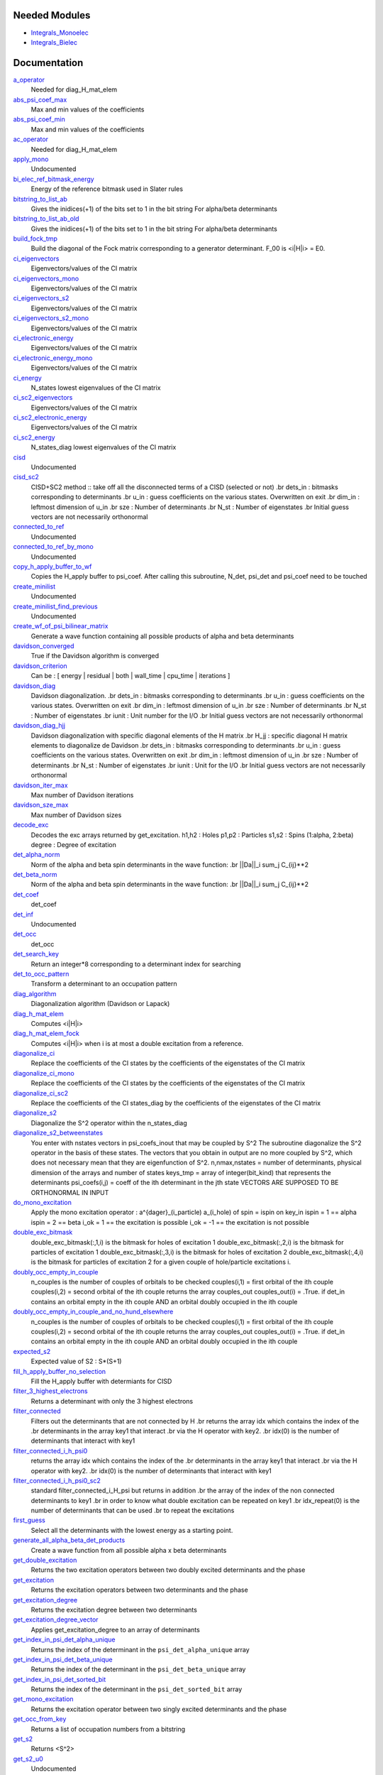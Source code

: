 Needed Modules
==============
.. Do not edit this section It was auto-generated
.. by the `update_README.py` script.


.. image:: tree_dependency.png

* `Integrals_Monoelec <http://github.com/LCPQ/quantum_package/tree/master/src/Integrals_Monoelec>`_
* `Integrals_Bielec <http://github.com/LCPQ/quantum_package/tree/master/src/Integrals_Bielec>`_

Documentation
=============
.. Do not edit this section It was auto-generated
.. by the `update_README.py` script.


`a_operator <http://github.com/LCPQ/quantum_package/tree/master/src/Determinants/slater_rules.irp.f#L1398>`_
  Needed for diag_H_mat_elem


`abs_psi_coef_max <http://github.com/LCPQ/quantum_package/tree/master/src/Determinants/determinants.irp.f#L452>`_
  Max and min values of the coefficients


`abs_psi_coef_min <http://github.com/LCPQ/quantum_package/tree/master/src/Determinants/determinants.irp.f#L453>`_
  Max and min values of the coefficients


`ac_operator <http://github.com/LCPQ/quantum_package/tree/master/src/Determinants/slater_rules.irp.f#L1444>`_
  Needed for diag_H_mat_elem


`apply_mono <http://github.com/LCPQ/quantum_package/tree/master/src/Determinants/excitations_utils.irp.f#L1>`_
  Undocumented


`bi_elec_ref_bitmask_energy <http://github.com/LCPQ/quantum_package/tree/master/src/Determinants/ref_bitmask.irp.f#L5>`_
  Energy of the reference bitmask used in Slater rules


`bitstring_to_list_ab <http://github.com/LCPQ/quantum_package/tree/master/src/Determinants/slater_rules.irp.f#L352>`_
  Gives the inidices(+1) of the bits set to 1 in the bit string
  For alpha/beta determinants


`bitstring_to_list_ab_old <http://github.com/LCPQ/quantum_package/tree/master/src/Determinants/slater_rules.irp.f#L390>`_
  Gives the inidices(+1) of the bits set to 1 in the bit string
  For alpha/beta determinants


`build_fock_tmp <http://github.com/LCPQ/quantum_package/tree/master/src/Determinants/Fock_diag.irp.f#L1>`_
  Build the diagonal of the Fock matrix corresponding to a generator
  determinant. F_00 is <i|H|i> = E0.


`ci_eigenvectors <http://github.com/LCPQ/quantum_package/tree/master/src/Determinants/diagonalize_CI.irp.f#L37>`_
  Eigenvectors/values of the CI matrix


`ci_eigenvectors_mono <http://github.com/LCPQ/quantum_package/tree/master/src/Determinants/diagonalize_CI_mono.irp.f#L2>`_
  Eigenvectors/values of the CI matrix


`ci_eigenvectors_s2 <http://github.com/LCPQ/quantum_package/tree/master/src/Determinants/diagonalize_CI.irp.f#L43>`_
  Eigenvectors/values of the CI matrix


`ci_eigenvectors_s2_mono <http://github.com/LCPQ/quantum_package/tree/master/src/Determinants/diagonalize_CI_mono.irp.f#L3>`_
  Eigenvectors/values of the CI matrix


`ci_electronic_energy <http://github.com/LCPQ/quantum_package/tree/master/src/Determinants/diagonalize_CI.irp.f#L41>`_
  Eigenvectors/values of the CI matrix


`ci_electronic_energy_mono <http://github.com/LCPQ/quantum_package/tree/master/src/Determinants/diagonalize_CI_mono.irp.f#L1>`_
  Eigenvectors/values of the CI matrix


`ci_energy <http://github.com/LCPQ/quantum_package/tree/master/src/Determinants/diagonalize_CI.irp.f#L23>`_
  N_states lowest eigenvalues of the CI matrix


`ci_sc2_eigenvectors <http://github.com/LCPQ/quantum_package/tree/master/src/Determinants/diagonalize_CI_SC2.irp.f#L27>`_
  Eigenvectors/values of the CI matrix


`ci_sc2_electronic_energy <http://github.com/LCPQ/quantum_package/tree/master/src/Determinants/diagonalize_CI_SC2.irp.f#L26>`_
  Eigenvectors/values of the CI matrix


`ci_sc2_energy <http://github.com/LCPQ/quantum_package/tree/master/src/Determinants/diagonalize_CI_SC2.irp.f#L1>`_
  N_states_diag lowest eigenvalues of the CI matrix


`cisd <http://github.com/LCPQ/quantum_package/tree/master/src/Determinants/truncate_wf.irp.f#L1>`_
  Undocumented


`cisd_sc2 <http://github.com/LCPQ/quantum_package/tree/master/src/Determinants/SC2.irp.f#L1>`_
  CISD+SC2 method              :: take off all the disconnected terms of a CISD (selected or not)
  .br
  dets_in : bitmasks corresponding to determinants
  .br
  u_in : guess coefficients on the various states. Overwritten
  on exit
  .br
  dim_in : leftmost dimension of u_in
  .br
  sze : Number of determinants
  .br
  N_st : Number of eigenstates
  .br
  Initial guess vectors are not necessarily orthonormal


`connected_to_ref <http://github.com/LCPQ/quantum_package/tree/master/src/Determinants/connected_to_ref.irp.f#L192>`_
  Undocumented


`connected_to_ref_by_mono <http://github.com/LCPQ/quantum_package/tree/master/src/Determinants/connected_to_ref.irp.f#L290>`_
  Undocumented


`copy_h_apply_buffer_to_wf <http://github.com/LCPQ/quantum_package/tree/master/src/Determinants/H_apply.irp.f#L112>`_
  Copies the H_apply buffer to psi_coef.
  After calling this subroutine, N_det, psi_det and psi_coef need to be touched


`create_minilist <http://github.com/LCPQ/quantum_package/tree/master/src/Determinants/slater_rules.irp.f#L840>`_
  Undocumented


`create_minilist_find_previous <http://github.com/LCPQ/quantum_package/tree/master/src/Determinants/slater_rules.irp.f#L887>`_
  Undocumented


`create_wf_of_psi_bilinear_matrix <http://github.com/LCPQ/quantum_package/tree/master/src/Determinants/spindeterminants.irp.f#L445>`_
  Generate a wave function containing all possible products
  of alpha and beta determinants


`davidson_converged <http://github.com/LCPQ/quantum_package/tree/master/src/Determinants/davidson.irp.f#L604>`_
  True if the Davidson algorithm is converged


`davidson_criterion <http://github.com/LCPQ/quantum_package/tree/master/src/Determinants/davidson.irp.f#L596>`_
  Can be : [  energy  | residual | both | wall_time | cpu_time | iterations ]


`davidson_diag <http://github.com/LCPQ/quantum_package/tree/master/src/Determinants/davidson.irp.f#L18>`_
  Davidson diagonalization.
  .br
  dets_in : bitmasks corresponding to determinants
  .br
  u_in : guess coefficients on the various states. Overwritten
  on exit
  .br
  dim_in : leftmost dimension of u_in
  .br
  sze : Number of determinants
  .br
  N_st : Number of eigenstates
  .br
  iunit : Unit number for the I/O
  .br
  Initial guess vectors are not necessarily orthonormal


`davidson_diag_hjj <http://github.com/LCPQ/quantum_package/tree/master/src/Determinants/davidson.irp.f#L288>`_
  Davidson diagonalization with specific diagonal elements of the H matrix
  .br
  H_jj : specific diagonal H matrix elements to diagonalize de Davidson
  .br
  dets_in : bitmasks corresponding to determinants
  .br
  u_in : guess coefficients on the various states. Overwritten
  on exit
  .br
  dim_in : leftmost dimension of u_in
  .br
  sze : Number of determinants
  .br
  N_st : Number of eigenstates
  .br
  iunit : Unit for the I/O
  .br
  Initial guess vectors are not necessarily orthonormal


`davidson_iter_max <http://github.com/LCPQ/quantum_package/tree/master/src/Determinants/davidson.irp.f#L1>`_
  Max number of Davidson iterations


`davidson_sze_max <http://github.com/LCPQ/quantum_package/tree/master/src/Determinants/davidson.irp.f#L9>`_
  Max number of Davidson sizes


`decode_exc <http://github.com/LCPQ/quantum_package/tree/master/src/Determinants/slater_rules.irp.f#L76>`_
  Decodes the exc arrays returned by get_excitation.
  h1,h2 : Holes
  p1,p2 : Particles
  s1,s2 : Spins (1:alpha, 2:beta)
  degree : Degree of excitation


`det_alpha_norm <http://github.com/LCPQ/quantum_package/tree/master/src/Determinants/spindeterminants.irp.f#L353>`_
  Norm of the alpha and beta spin determinants in the wave function:
  .br
  ||Da||_i \sum_j C_{ij}**2


`det_beta_norm <http://github.com/LCPQ/quantum_package/tree/master/src/Determinants/spindeterminants.irp.f#L354>`_
  Norm of the alpha and beta spin determinants in the wave function:
  .br
  ||Da||_i \sum_j C_{ij}**2


`det_coef <http://github.com/LCPQ/quantum_package/tree/master/src/Determinants/ezfio_interface.irp.f#L138>`_
  det_coef


`det_inf <http://github.com/LCPQ/quantum_package/tree/master/src/Determinants/davidson.irp.f#L69>`_
  Undocumented


`det_occ <http://github.com/LCPQ/quantum_package/tree/master/src/Determinants/ezfio_interface.irp.f#L248>`_
  det_occ


`det_search_key <http://github.com/LCPQ/quantum_package/tree/master/src/Determinants/connected_to_ref.irp.f#L1>`_
  Return an integer*8 corresponding to a determinant index for searching


`det_to_occ_pattern <http://github.com/LCPQ/quantum_package/tree/master/src/Determinants/occ_pattern.irp.f#L2>`_
  Transform a determinant to an occupation pattern


`diag_algorithm <http://github.com/LCPQ/quantum_package/tree/master/src/Determinants/diagonalize_CI.irp.f#L2>`_
  Diagonalization algorithm (Davidson or Lapack)


`diag_h_mat_elem <http://github.com/LCPQ/quantum_package/tree/master/src/Determinants/slater_rules.irp.f#L1336>`_
  Computes <i|H|i>


`diag_h_mat_elem_fock <http://github.com/LCPQ/quantum_package/tree/master/src/Determinants/slater_rules.irp.f#L1267>`_
  Computes <i|H|i> when i is at most a double excitation from
  a reference.


`diagonalize_ci <http://github.com/LCPQ/quantum_package/tree/master/src/Determinants/diagonalize_CI.irp.f#L105>`_
  Replace the coefficients of the CI states by the coefficients of the
  eigenstates of the CI matrix


`diagonalize_ci_mono <http://github.com/LCPQ/quantum_package/tree/master/src/Determinants/diagonalize_CI_mono.irp.f#L73>`_
  Replace the coefficients of the CI states by the coefficients of the
  eigenstates of the CI matrix


`diagonalize_ci_sc2 <http://github.com/LCPQ/quantum_package/tree/master/src/Determinants/diagonalize_CI_SC2.irp.f#L45>`_
  Replace the coefficients of the CI states_diag by the coefficients of the
  eigenstates of the CI matrix


`diagonalize_s2 <http://github.com/LCPQ/quantum_package/tree/master/src/Determinants/ezfio_interface.irp.f#L160>`_
  Diagonalize the S^2 operator within the n_states_diag


`diagonalize_s2_betweenstates <http://github.com/LCPQ/quantum_package/tree/master/src/Determinants/s2.irp.f#L205>`_
  You enter with nstates vectors in psi_coefs_inout that may be coupled by S^2
  The subroutine diagonalize the S^2 operator in the basis of these states.
  The vectors that you obtain in output are no more coupled by S^2,
  which does not necessary mean that they are eigenfunction of S^2.
  n,nmax,nstates = number of determinants, physical dimension of the arrays and number of states
  keys_tmp = array of integer(bit_kind) that represents the determinants
  psi_coefs(i,j) = coeff of the ith determinant in the jth state
  VECTORS ARE SUPPOSED TO BE ORTHONORMAL IN INPUT


`do_mono_excitation <http://github.com/LCPQ/quantum_package/tree/master/src/Determinants/create_excitations.irp.f#L1>`_
  Apply the mono excitation operator : a^{dager}_(i_particle) a_(i_hole) of spin = ispin
  on key_in
  ispin = 1  == alpha
  ispin = 2  == beta
  i_ok = 1  == the excitation is possible
  i_ok = -1 == the excitation is not possible


`double_exc_bitmask <http://github.com/LCPQ/quantum_package/tree/master/src/Determinants/determinants_bitmasks.irp.f#L40>`_
  double_exc_bitmask(:,1,i) is the bitmask for holes of excitation 1
  double_exc_bitmask(:,2,i) is the bitmask for particles of excitation 1
  double_exc_bitmask(:,3,i) is the bitmask for holes of excitation 2
  double_exc_bitmask(:,4,i) is the bitmask for particles of excitation 2
  for a given couple of hole/particle excitations i.


`doubly_occ_empty_in_couple <http://github.com/LCPQ/quantum_package/tree/master/src/Determinants/usefull_for_ovb.irp.f#L41>`_
  n_couples is the number of couples of orbitals to be checked
  couples(i,1) = first orbital of the ith couple
  couples(i,2) = second orbital of the ith couple
  returns the array couples_out
  couples_out(i) = .True. if det_in contains
  an orbital empty in the ith couple  AND
  an orbital doubly occupied in the ith couple


`doubly_occ_empty_in_couple_and_no_hund_elsewhere <http://github.com/LCPQ/quantum_package/tree/master/src/Determinants/usefull_for_ovb.irp.f#L135>`_
  n_couples is the number of couples of orbitals to be checked
  couples(i,1) = first orbital of the ith couple
  couples(i,2) = second orbital of the ith couple
  returns the array couples_out
  couples_out(i) = .True. if det_in contains
  an orbital empty in the ith couple  AND
  an orbital doubly occupied in the ith couple


`expected_s2 <http://github.com/LCPQ/quantum_package/tree/master/src/Determinants/s2.irp.f#L48>`_
  Expected value of S2 : S*(S+1)


`fill_h_apply_buffer_no_selection <http://github.com/LCPQ/quantum_package/tree/master/src/Determinants/H_apply.irp.f#L266>`_
  Fill the H_apply buffer with determiants for CISD


`filter_3_highest_electrons <http://github.com/LCPQ/quantum_package/tree/master/src/Determinants/determinants.irp.f#L424>`_
  Returns a determinant with only the 3 highest electrons


`filter_connected <http://github.com/LCPQ/quantum_package/tree/master/src/Determinants/filter_connected.irp.f#L2>`_
  Filters out the determinants that are not connected by H
  .br
  returns the array idx which contains the index of the
  .br
  determinants in the array key1 that interact
  .br
  via the H operator with key2.
  .br
  idx(0) is the number of determinants that interact with key1


`filter_connected_i_h_psi0 <http://github.com/LCPQ/quantum_package/tree/master/src/Determinants/filter_connected.irp.f#L101>`_
  returns the array idx which contains the index of the
  .br
  determinants in the array key1 that interact
  .br
  via the H operator with key2.
  .br
  idx(0) is the number of determinants that interact with key1


`filter_connected_i_h_psi0_sc2 <http://github.com/LCPQ/quantum_package/tree/master/src/Determinants/filter_connected.irp.f#L205>`_
  standard filter_connected_i_H_psi but returns in addition
  .br
  the array of the index of the non connected determinants to key1
  .br
  in order to know what double excitation can be repeated on key1
  .br
  idx_repeat(0) is the number of determinants that can be used
  .br
  to repeat the excitations


`first_guess <http://github.com/LCPQ/quantum_package/tree/master/src/Determinants/guess_lowest_state.irp.f#L1>`_
  Select all the determinants with the lowest energy as a starting point.


`generate_all_alpha_beta_det_products <http://github.com/LCPQ/quantum_package/tree/master/src/Determinants/spindeterminants.irp.f#L503>`_
  Create a wave function from all possible alpha x beta determinants


`get_double_excitation <http://github.com/LCPQ/quantum_package/tree/master/src/Determinants/slater_rules.irp.f#L142>`_
  Returns the two excitation operators between two doubly excited determinants and the phase


`get_excitation <http://github.com/LCPQ/quantum_package/tree/master/src/Determinants/slater_rules.irp.f#L30>`_
  Returns the excitation operators between two determinants and the phase


`get_excitation_degree <http://github.com/LCPQ/quantum_package/tree/master/src/Determinants/slater_rules.irp.f#L1>`_
  Returns the excitation degree between two determinants


`get_excitation_degree_vector <http://github.com/LCPQ/quantum_package/tree/master/src/Determinants/slater_rules.irp.f#L1172>`_
  Applies get_excitation_degree to an array of determinants


`get_index_in_psi_det_alpha_unique <http://github.com/LCPQ/quantum_package/tree/master/src/Determinants/spindeterminants.irp.f#L141>`_
  Returns the index of the determinant in the ``psi_det_alpha_unique`` array


`get_index_in_psi_det_beta_unique <http://github.com/LCPQ/quantum_package/tree/master/src/Determinants/spindeterminants.irp.f#L223>`_
  Returns the index of the determinant in the ``psi_det_beta_unique`` array


`get_index_in_psi_det_sorted_bit <http://github.com/LCPQ/quantum_package/tree/master/src/Determinants/connected_to_ref.irp.f#L50>`_
  Returns the index of the determinant in the ``psi_det_sorted_bit`` array


`get_mono_excitation <http://github.com/LCPQ/quantum_package/tree/master/src/Determinants/slater_rules.irp.f#L275>`_
  Returns the excitation operator between two singly excited determinants and the phase


`get_occ_from_key <http://github.com/LCPQ/quantum_package/tree/master/src/Determinants/slater_rules.irp.f#L1490>`_
  Returns a list of occupation numbers from a bitstring


`get_s2 <http://github.com/LCPQ/quantum_package/tree/master/src/Determinants/s2.irp.f#L1>`_
  Returns <S^2>


`get_s2_u0 <http://github.com/LCPQ/quantum_package/tree/master/src/Determinants/s2.irp.f#L109>`_
  Undocumented


`get_s2_u0_old <http://github.com/LCPQ/quantum_package/tree/master/src/Determinants/s2.irp.f#L82>`_
  Undocumented


`get_uj_s2_ui <http://github.com/LCPQ/quantum_package/tree/master/src/Determinants/s2.irp.f#L152>`_
  Undocumented


`give_index_of_doubly_occ_in_active_space <http://github.com/LCPQ/quantum_package/tree/master/src/Determinants/usefull_for_ovb.irp.f#L97>`_
  Undocumented


`h_apply_buffer_allocated <http://github.com/LCPQ/quantum_package/tree/master/src/Determinants/H_apply.irp.f#L15>`_
  Buffer of determinants/coefficients/perturbative energy for H_apply.
  Uninitialized. Filled by H_apply subroutines.


`h_apply_buffer_lock <http://github.com/LCPQ/quantum_package/tree/master/src/Determinants/H_apply.irp.f#L16>`_
  Buffer of determinants/coefficients/perturbative energy for H_apply.
  Uninitialized. Filled by H_apply subroutines.


`h_matrix_all_dets <http://github.com/LCPQ/quantum_package/tree/master/src/Determinants/utils.irp.f#L1>`_
  H matrix on the basis of the slater determinants defined by psi_det


`h_matrix_cas <http://github.com/LCPQ/quantum_package/tree/master/src/Determinants/psi_cas.irp.f#L116>`_
  Undocumented


`h_u_0 <http://github.com/LCPQ/quantum_package/tree/master/src/Determinants/slater_rules.irp.f#L1506>`_
  Computes v_0 = H|u_0>
  .br
  n : number of determinants
  .br
  H_jj : array of <j|H|j>


`i_h_j <http://github.com/LCPQ/quantum_package/tree/master/src/Determinants/slater_rules.irp.f#L430>`_
  Returns <i|H|j> where i and j are determinants


`i_h_j_phase_out <http://github.com/LCPQ/quantum_package/tree/master/src/Determinants/slater_rules.irp.f#L566>`_
  Returns <i|H|j> where i and j are determinants


`i_h_j_verbose <http://github.com/LCPQ/quantum_package/tree/master/src/Determinants/slater_rules.irp.f#L702>`_
  Returns <i|H|j> where i and j are determinants


`i_h_psi <http://github.com/LCPQ/quantum_package/tree/master/src/Determinants/slater_rules.irp.f#L940>`_
  Computes <i|H|Psi> = \sum_J c_J <i|H|J>.
  .br
  Uses filter_connected_i_H_psi0 to get all the |J> to which |i>
  is connected.
  The i_H_psi_minilist is much faster but requires to build the
  minilists


`i_h_psi_minilist <http://github.com/LCPQ/quantum_package/tree/master/src/Determinants/slater_rules.irp.f#L982>`_
  Computes <i|H|Psi> = \sum_J c_J <i|H|J>.
  .br
  Uses filter_connected_i_H_psi0 to get all the |J> to which |i>
  is connected. The |J> are searched in short pre-computed lists.


`i_h_psi_sc2 <http://github.com/LCPQ/quantum_package/tree/master/src/Determinants/slater_rules.irp.f#L1069>`_
  <key|H|psi> for the various Nstate
  .br
  returns in addition
  .br
  the array of the index of the non connected determinants to key1
  .br
  in order to know what double excitation can be repeated on key1
  .br
  idx_repeat(0) is the number of determinants that can be used
  .br
  to repeat the excitations


`i_h_psi_sc2_verbose <http://github.com/LCPQ/quantum_package/tree/master/src/Determinants/slater_rules.irp.f#L1116>`_
  <key|H|psi> for the various Nstate
  .br
  returns in addition
  .br
  the array of the index of the non connected determinants to key1
  .br
  in order to know what double excitation can be repeated on key1
  .br
  idx_repeat(0) is the number of determinants that can be used
  .br
  to repeat the excitations


`i_h_psi_sec_ord <http://github.com/LCPQ/quantum_package/tree/master/src/Determinants/slater_rules.irp.f#L1022>`_
  <key|H|psi> for the various Nstates


`idx_cas <http://github.com/LCPQ/quantum_package/tree/master/src/Determinants/psi_cas.irp.f#L5>`_
  CAS wave function, defined from the application of the CAS bitmask on the
  determinants. idx_cas gives the indice of the CAS determinant in psi_det.


`idx_non_cas <http://github.com/LCPQ/quantum_package/tree/master/src/Determinants/psi_cas.irp.f#L66>`_
  Set of determinants which are not part of the CAS, defined from the application
  of the CAS bitmask on the determinants.
  idx_non_cas gives the indice of the determinant in psi_det.


`int_of_3_highest_electrons <http://github.com/LCPQ/quantum_package/tree/master/src/Determinants/determinants.irp.f#L389>`_
  Returns an integer*8 as :
  .br
  |_<--- 21 bits ---><--- 21 bits ---><--- 21 bits --->|
  .br
  |0<---   i1    ---><---   i2    ---><---   i3    --->|
  .br
  It encodes the value of the indices of the 3 highest MOs
  in descending order
  .br


`is_connected_to <http://github.com/LCPQ/quantum_package/tree/master/src/Determinants/connected_to_ref.irp.f#L158>`_
  Undocumented


`is_in_wavefunction <http://github.com/LCPQ/quantum_package/tree/master/src/Determinants/connected_to_ref.irp.f#L36>`_
  True if the determinant ``det`` is in the wave function


`kinetic_ref_bitmask_energy <http://github.com/LCPQ/quantum_package/tree/master/src/Determinants/ref_bitmask.irp.f#L3>`_
  Energy of the reference bitmask used in Slater rules


`make_restart_s2_wave_function <http://github.com/LCPQ/quantum_package/tree/master/src/Determinants/make_restart_s2_wave_function.irp.f#L1>`_
  Undocumented


`make_s2_eigenfunction <http://github.com/LCPQ/quantum_package/tree/master/src/Determinants/occ_pattern.irp.f#L251>`_
  Undocumented


`max_degree_exc <http://github.com/LCPQ/quantum_package/tree/master/src/Determinants/determinants.irp.f#L33>`_
  Maximum degree of excitation in the wf


`mono_elec_ref_bitmask_energy <http://github.com/LCPQ/quantum_package/tree/master/src/Determinants/ref_bitmask.irp.f#L2>`_
  Energy of the reference bitmask used in Slater rules


`n_det <http://github.com/LCPQ/quantum_package/tree/master/src/Determinants/determinants.irp.f#L3>`_
  Number of determinants in the wave function


`n_det_alpha_unique <http://github.com/LCPQ/quantum_package/tree/master/src/Determinants/spindeterminants.irp.f_template_136#L4>`_
  Unique alpha determinants


`n_det_beta_unique <http://github.com/LCPQ/quantum_package/tree/master/src/Determinants/spindeterminants.irp.f_template_136#L80>`_
  Unique beta determinants


`n_det_cas <http://github.com/LCPQ/quantum_package/tree/master/src/Determinants/psi_cas.irp.f#L6>`_
  CAS wave function, defined from the application of the CAS bitmask on the
  determinants. idx_cas gives the indice of the CAS determinant in psi_det.


`n_det_max <http://github.com/LCPQ/quantum_package/tree/master/src/Determinants/ezfio_interface.irp.f#L50>`_
  Max number of determinants in the wave function


`n_det_max_jacobi <http://github.com/LCPQ/quantum_package/tree/master/src/Determinants/ezfio_interface.irp.f#L94>`_
  Maximum number of determinants diagonalized by Jacobi


`n_det_max_property <http://github.com/LCPQ/quantum_package/tree/master/src/Determinants/ezfio_interface.irp.f#L314>`_
  Max number of determinants in the wave function when you select for a given property


`n_det_non_cas <http://github.com/LCPQ/quantum_package/tree/master/src/Determinants/psi_cas.irp.f#L67>`_
  Set of determinants which are not part of the CAS, defined from the application
  of the CAS bitmask on the determinants.
  idx_non_cas gives the indice of the determinant in psi_det.


`n_double_exc_bitmasks <http://github.com/LCPQ/quantum_package/tree/master/src/Determinants/determinants_bitmasks.irp.f#L31>`_
  Number of double excitation bitmasks


`n_occ_pattern <http://github.com/LCPQ/quantum_package/tree/master/src/Determinants/occ_pattern.irp.f#L143>`_
  array of the occ_pattern present in the wf
  psi_occ_pattern(:,1,j) = jth occ_pattern of the wave function : represent all the single occupation
  psi_occ_pattern(:,2,j) = jth occ_pattern of the wave function : represent all the double occupation


`n_open_shell <http://github.com/LCPQ/quantum_package/tree/master/src/Determinants/usefull_for_ovb.irp.f#L2>`_
  Undocumented


`n_single_exc_bitmasks <http://github.com/LCPQ/quantum_package/tree/master/src/Determinants/determinants_bitmasks.irp.f#L8>`_
  Number of single excitation bitmasks


`n_states <http://github.com/LCPQ/quantum_package/tree/master/src/Determinants/ezfio_interface.irp.f#L72>`_
  Number of states to consider


`n_states_diag <http://github.com/LCPQ/quantum_package/tree/master/src/Determinants/options.irp.f#L1>`_
  Number of states to consider for the diagonalization


`neutral_no_hund_in_couple <http://github.com/LCPQ/quantum_package/tree/master/src/Determinants/usefull_for_ovb.irp.f#L220>`_
  n_couples is the number of couples of orbitals to be checked
  couples(i,1) = first orbital of the ith couple
  couples(i,2) = second orbital of the ith couple
  returns the array couples_out
  couples_out(i) = .True. if det_in contains
  an orbital empty in the ith couple  AND
  an orbital doubly occupied in the ith couple


`nucl_elec_ref_bitmask_energy <http://github.com/LCPQ/quantum_package/tree/master/src/Determinants/ref_bitmask.irp.f#L4>`_
  Energy of the reference bitmask used in Slater rules


`occ_pattern_search_key <http://github.com/LCPQ/quantum_package/tree/master/src/Determinants/connected_to_ref.irp.f#L18>`_
  Return an integer*8 corresponding to a determinant index for searching


`occ_pattern_to_dets <http://github.com/LCPQ/quantum_package/tree/master/src/Determinants/occ_pattern.irp.f#L42>`_
  Generate all possible determinants for a give occ_pattern


`occ_pattern_to_dets_size <http://github.com/LCPQ/quantum_package/tree/master/src/Determinants/occ_pattern.irp.f#L20>`_
  Number of possible determinants for a given occ_pattern


`one_body_dm_mo <http://github.com/LCPQ/quantum_package/tree/master/src/Determinants/density_matrix.irp.f#L162>`_
  One-body density matrix


`one_body_dm_mo_alpha <http://github.com/LCPQ/quantum_package/tree/master/src/Determinants/density_matrix.irp.f#L1>`_
  Alpha and beta one-body density matrix for each state


`one_body_dm_mo_beta <http://github.com/LCPQ/quantum_package/tree/master/src/Determinants/density_matrix.irp.f#L2>`_
  Alpha and beta one-body density matrix for each state


`one_body_single_double_dm_mo_alpha <http://github.com/LCPQ/quantum_package/tree/master/src/Determinants/density_matrix.irp.f#L79>`_
  Alpha and beta one-body density matrix for each state


`one_body_single_double_dm_mo_beta <http://github.com/LCPQ/quantum_package/tree/master/src/Determinants/density_matrix.irp.f#L80>`_
  Alpha and beta one-body density matrix for each state


`one_body_spin_density_mo <http://github.com/LCPQ/quantum_package/tree/master/src/Determinants/density_matrix.irp.f#L170>`_
  rho(alpha) - rho(beta)


`only_single_double_dm <http://github.com/LCPQ/quantum_package/tree/master/src/Determinants/ezfio_interface.irp.f#L204>`_
  If true, The One body DM is calculated with ignoring the Double<->Doubles extra diag elements


`psi_average_norm_contrib <http://github.com/LCPQ/quantum_package/tree/master/src/Determinants/determinants.irp.f#L274>`_
  Contribution of determinants to the state-averaged density


`psi_average_norm_contrib_sorted <http://github.com/LCPQ/quantum_package/tree/master/src/Determinants/determinants.irp.f#L304>`_
  Wave function sorted by determinants contribution to the norm (state-averaged)


`psi_bilinear_matrix <http://github.com/LCPQ/quantum_package/tree/master/src/Determinants/spindeterminants.irp.f#L428>`_
  Coefficient matrix if the wave function is expressed in a bilinear form :
  D_a^t C D_b


`psi_bilinear_matrix_columns <http://github.com/LCPQ/quantum_package/tree/master/src/Determinants/spindeterminants.irp.f#L390>`_
  Sparse coefficient matrix if the wave function is expressed in a bilinear form :
  D_a^t C D_b


`psi_bilinear_matrix_rows <http://github.com/LCPQ/quantum_package/tree/master/src/Determinants/spindeterminants.irp.f#L389>`_
  Sparse coefficient matrix if the wave function is expressed in a bilinear form :
  D_a^t C D_b


`psi_bilinear_matrix_values <http://github.com/LCPQ/quantum_package/tree/master/src/Determinants/spindeterminants.irp.f#L388>`_
  Sparse coefficient matrix if the wave function is expressed in a bilinear form :
  D_a^t C D_b


`psi_cas <http://github.com/LCPQ/quantum_package/tree/master/src/Determinants/psi_cas.irp.f#L3>`_
  CAS wave function, defined from the application of the CAS bitmask on the
  determinants. idx_cas gives the indice of the CAS determinant in psi_det.


`psi_cas_coef <http://github.com/LCPQ/quantum_package/tree/master/src/Determinants/psi_cas.irp.f#L4>`_
  CAS wave function, defined from the application of the CAS bitmask on the
  determinants. idx_cas gives the indice of the CAS determinant in psi_det.


`psi_cas_coef_sorted_bit <http://github.com/LCPQ/quantum_package/tree/master/src/Determinants/psi_cas.irp.f#L51>`_
  CAS determinants sorted to accelerate the search of a random determinant in the wave
  function.


`psi_cas_energy <http://github.com/LCPQ/quantum_package/tree/master/src/Determinants/psi_cas.irp.f#L147>`_
  Undocumented


`psi_cas_energy_diagonalized <http://github.com/LCPQ/quantum_package/tree/master/src/Determinants/psi_cas.irp.f#L129>`_
  Undocumented


`psi_cas_sorted_bit <http://github.com/LCPQ/quantum_package/tree/master/src/Determinants/psi_cas.irp.f#L50>`_
  CAS determinants sorted to accelerate the search of a random determinant in the wave
  function.


`psi_coef <http://github.com/LCPQ/quantum_package/tree/master/src/Determinants/determinants.irp.f#L228>`_
  The wave function coefficients. Initialized with Hartree-Fock if the EZFIO file
  is empty


`psi_coef_cas_diagonalized <http://github.com/LCPQ/quantum_package/tree/master/src/Determinants/psi_cas.irp.f#L128>`_
  Undocumented


`psi_coef_max <http://github.com/LCPQ/quantum_package/tree/master/src/Determinants/determinants.irp.f#L450>`_
  Max and min values of the coefficients


`psi_coef_min <http://github.com/LCPQ/quantum_package/tree/master/src/Determinants/determinants.irp.f#L451>`_
  Max and min values of the coefficients


`psi_coef_sorted <http://github.com/LCPQ/quantum_package/tree/master/src/Determinants/determinants.irp.f#L303>`_
  Wave function sorted by determinants contribution to the norm (state-averaged)


`psi_coef_sorted_ab <http://github.com/LCPQ/quantum_package/tree/master/src/Determinants/determinants.irp.f#L469>`_
  Determinants on which we apply <i|H|j>.
  They are sorted by the 3 highest electrons in the alpha part,
  then by the 3 highest electrons in the beta part to accelerate
  the research of connected determinants.


`psi_coef_sorted_bit <http://github.com/LCPQ/quantum_package/tree/master/src/Determinants/determinants.irp.f#L334>`_
  Determinants on which we apply <i|H|psi> for perturbation.
  They are sorted by determinants interpreted as integers. Useful
  to accelerate the search of a random determinant in the wave
  function.


`psi_det <http://github.com/LCPQ/quantum_package/tree/master/src/Determinants/determinants.irp.f#L66>`_
  The wave function determinants. Initialized with Hartree-Fock if the EZFIO file
  is empty


`psi_det_alpha <http://github.com/LCPQ/quantum_package/tree/master/src/Determinants/spindeterminants.irp.f#L27>`_
  List of alpha determinants of psi_det


`psi_det_alpha_unique <http://github.com/LCPQ/quantum_package/tree/master/src/Determinants/spindeterminants.irp.f_template_136#L3>`_
  Unique alpha determinants


`psi_det_beta <http://github.com/LCPQ/quantum_package/tree/master/src/Determinants/spindeterminants.irp.f#L41>`_
  List of beta determinants of psi_det


`psi_det_beta_unique <http://github.com/LCPQ/quantum_package/tree/master/src/Determinants/spindeterminants.irp.f_template_136#L79>`_
  Unique beta determinants


`psi_det_size <http://github.com/LCPQ/quantum_package/tree/master/src/Determinants/determinants.irp.f#L48>`_
  Size of the psi_det/psi_coef arrays


`psi_det_sorted <http://github.com/LCPQ/quantum_package/tree/master/src/Determinants/determinants.irp.f#L302>`_
  Wave function sorted by determinants contribution to the norm (state-averaged)


`psi_det_sorted_ab <http://github.com/LCPQ/quantum_package/tree/master/src/Determinants/determinants.irp.f#L468>`_
  Determinants on which we apply <i|H|j>.
  They are sorted by the 3 highest electrons in the alpha part,
  then by the 3 highest electrons in the beta part to accelerate
  the research of connected determinants.


`psi_det_sorted_bit <http://github.com/LCPQ/quantum_package/tree/master/src/Determinants/determinants.irp.f#L333>`_
  Determinants on which we apply <i|H|psi> for perturbation.
  They are sorted by determinants interpreted as integers. Useful
  to accelerate the search of a random determinant in the wave
  function.


`psi_det_sorted_next_ab <http://github.com/LCPQ/quantum_package/tree/master/src/Determinants/determinants.irp.f#L470>`_
  Determinants on which we apply <i|H|j>.
  They are sorted by the 3 highest electrons in the alpha part,
  then by the 3 highest electrons in the beta part to accelerate
  the research of connected determinants.


`psi_non_cas <http://github.com/LCPQ/quantum_package/tree/master/src/Determinants/psi_cas.irp.f#L64>`_
  Set of determinants which are not part of the CAS, defined from the application
  of the CAS bitmask on the determinants.
  idx_non_cas gives the indice of the determinant in psi_det.


`psi_non_cas_coef <http://github.com/LCPQ/quantum_package/tree/master/src/Determinants/psi_cas.irp.f#L65>`_
  Set of determinants which are not part of the CAS, defined from the application
  of the CAS bitmask on the determinants.
  idx_non_cas gives the indice of the determinant in psi_det.


`psi_non_cas_coef_sorted_bit <http://github.com/LCPQ/quantum_package/tree/master/src/Determinants/psi_cas.irp.f#L104>`_
  CAS determinants sorted to accelerate the search of a random determinant in the wave
  function.


`psi_non_cas_sorted_bit <http://github.com/LCPQ/quantum_package/tree/master/src/Determinants/psi_cas.irp.f#L103>`_
  CAS determinants sorted to accelerate the search of a random determinant in the wave
  function.


`psi_occ_pattern <http://github.com/LCPQ/quantum_package/tree/master/src/Determinants/occ_pattern.irp.f#L142>`_
  array of the occ_pattern present in the wf
  psi_occ_pattern(:,1,j) = jth occ_pattern of the wave function : represent all the single occupation
  psi_occ_pattern(:,2,j) = jth occ_pattern of the wave function : represent all the double occupation


`put_gess <http://github.com/LCPQ/quantum_package/tree/master/src/Determinants/guess_triplet.irp.f#L1>`_
  Undocumented


`read_dets <http://github.com/LCPQ/quantum_package/tree/master/src/Determinants/determinants.irp.f#L599>`_
  Reads the determinants from the EZFIO file


`read_wf <http://github.com/LCPQ/quantum_package/tree/master/src/Determinants/ezfio_interface.irp.f#L116>`_
  If true, read the wave function from the EZFIO file


`rec_occ_pattern_to_dets <http://github.com/LCPQ/quantum_package/tree/master/src/Determinants/occ_pattern.irp.f#L102>`_
  Undocumented


`ref_bitmask_energy <http://github.com/LCPQ/quantum_package/tree/master/src/Determinants/ref_bitmask.irp.f#L1>`_
  Energy of the reference bitmask used in Slater rules


`remove_duplicates_in_psi_det <http://github.com/LCPQ/quantum_package/tree/master/src/Determinants/H_apply.irp.f#L198>`_
  Removes duplicate determinants in the wave function.


`resize_h_apply_buffer <http://github.com/LCPQ/quantum_package/tree/master/src/Determinants/H_apply.irp.f#L57>`_
  Resizes the H_apply buffer of proc iproc. The buffer lock should
  be set before calling this function.


`s2_eig <http://github.com/LCPQ/quantum_package/tree/master/src/Determinants/ezfio_interface.irp.f#L270>`_
  Force the wave function to be an eigenfunction of S^2


`s2_values <http://github.com/LCPQ/quantum_package/tree/master/src/Determinants/s2.irp.f#L67>`_
  array of the averaged values of the S^2 operator on the various states


`s_z <http://github.com/LCPQ/quantum_package/tree/master/src/Determinants/s2.irp.f#L36>`_
  z component of the Spin


`s_z2_sz <http://github.com/LCPQ/quantum_package/tree/master/src/Determinants/s2.irp.f#L37>`_
  z component of the Spin


`save_hf <http://github.com/LCPQ/quantum_package/tree/master/src/Determinants/save_HF_determinant.irp.f#L1>`_
  Undocumented


`save_natorb <http://github.com/LCPQ/quantum_package/tree/master/src/Determinants/save_natorb_smooth_h2.irp.f#L1>`_
  Undocumented


`save_natural_mos <http://github.com/LCPQ/quantum_package/tree/master/src/Determinants/density_matrix.irp.f#L194>`_
  Save natural orbitals, obtained by diagonalization of the one-body density matrix in the MO basis


`save_wavefunction <http://github.com/LCPQ/quantum_package/tree/master/src/Determinants/determinants.irp.f#L646>`_
  Save the wave function into the EZFIO file


`save_wavefunction_general <http://github.com/LCPQ/quantum_package/tree/master/src/Determinants/determinants.irp.f#L665>`_
  Save the wave function into the EZFIO file


`save_wavefunction_specified <http://github.com/LCPQ/quantum_package/tree/master/src/Determinants/determinants.irp.f#L753>`_
  Save the wave function into the EZFIO file


`save_wavefunction_unsorted <http://github.com/LCPQ/quantum_package/tree/master/src/Determinants/determinants.irp.f#L656>`_
  Save the wave function into the EZFIO file


`set_bit_to_integer <http://github.com/LCPQ/quantum_package/tree/master/src/Determinants/create_excitations.irp.f#L38>`_
  Undocumented


`set_natural_mos <http://github.com/LCPQ/quantum_package/tree/master/src/Determinants/density_matrix.irp.f#L178>`_
  Set natural orbitals, obtained by diagonalization of the one-body density matrix in the MO basis


`single_exc_bitmask <http://github.com/LCPQ/quantum_package/tree/master/src/Determinants/determinants_bitmasks.irp.f#L17>`_
  single_exc_bitmask(:,1,i) is the bitmask for holes
  single_exc_bitmask(:,2,i) is the bitmask for particles
  for a given couple of hole/particle excitations i.


`sort_dets_ab <http://github.com/LCPQ/quantum_package/tree/master/src/Determinants/davidson.irp.f#L234>`_
  Uncodumented : TODO


`sort_dets_ab_v <http://github.com/LCPQ/quantum_package/tree/master/src/Determinants/davidson.irp.f#L164>`_
  Uncodumented : TODO


`sort_dets_ba_v <http://github.com/LCPQ/quantum_package/tree/master/src/Determinants/davidson.irp.f#L135>`_
  Uncodumented : TODO


`sort_dets_by_3_highest_electrons <http://github.com/LCPQ/quantum_package/tree/master/src/Determinants/determinants.irp.f#L490>`_
  Determinants on which we apply <i|H|j>.
  They are sorted by the 3 highest electrons in the alpha part,
  then by the 3 highest electrons in the beta part to accelerate
  the research of connected determinants.


`sort_dets_by_det_search_key <http://github.com/LCPQ/quantum_package/tree/master/src/Determinants/determinants.irp.f#L347>`_
  Determinants are sorted are sorted according to their det_search_key.
  Useful to accelerate the search of a random determinant in the wave
  function.


`spin_det_search_key <http://github.com/LCPQ/quantum_package/tree/master/src/Determinants/spindeterminants.irp.f#L9>`_
  Return an integer*8 corresponding to a determinant index for searching


`state_average_weight <http://github.com/LCPQ/quantum_package/tree/master/src/Determinants/density_matrix.irp.f#L205>`_
  Weights in the state-average calculation of the density matrix


`tamiser <http://github.com/LCPQ/quantum_package/tree/master/src/Determinants/davidson.irp.f#L91>`_
  Uncodumented : TODO


`target_energy <http://github.com/LCPQ/quantum_package/tree/master/src/Determinants/ezfio_interface.irp.f#L160>`_
  Energy that should be obtained when truncating the wave function (optional)


`threshold_convergence_sc2 <http://github.com/LCPQ/quantum_package/tree/master/src/Determinants/diagonalize_CI_SC2.irp.f#L18>`_
  convergence of the correlation energy of SC2 iterations


`threshold_davidson <http://github.com/LCPQ/quantum_package/tree/master/src/Determinants/ezfio_interface.irp.f#L204>`_
  Thresholds of Davidson's algorithm


`threshold_generators <http://github.com/LCPQ/quantum_package/tree/master/src/Determinants/ezfio_interface.irp.f#L292>`_
  Thresholds on generators (fraction of the norm)


`threshold_selectors <http://github.com/LCPQ/quantum_package/tree/master/src/Determinants/ezfio_interface.irp.f#L6>`_
  Thresholds on selectors (fraction of the norm)


`u0_h_u_0 <http://github.com/LCPQ/quantum_package/tree/master/src/Determinants/slater_rules.irp.f#L1273>`_
  Computes e_0 = <u_0|H|u_0>
  .br
  n : number of determinants
  .br
  H_jj : array of <j|H|j>


`write_spindeterminants <http://github.com/LCPQ/quantum_package/tree/master/src/Determinants/spindeterminants.irp.f#L305>`_
  Undocumented


